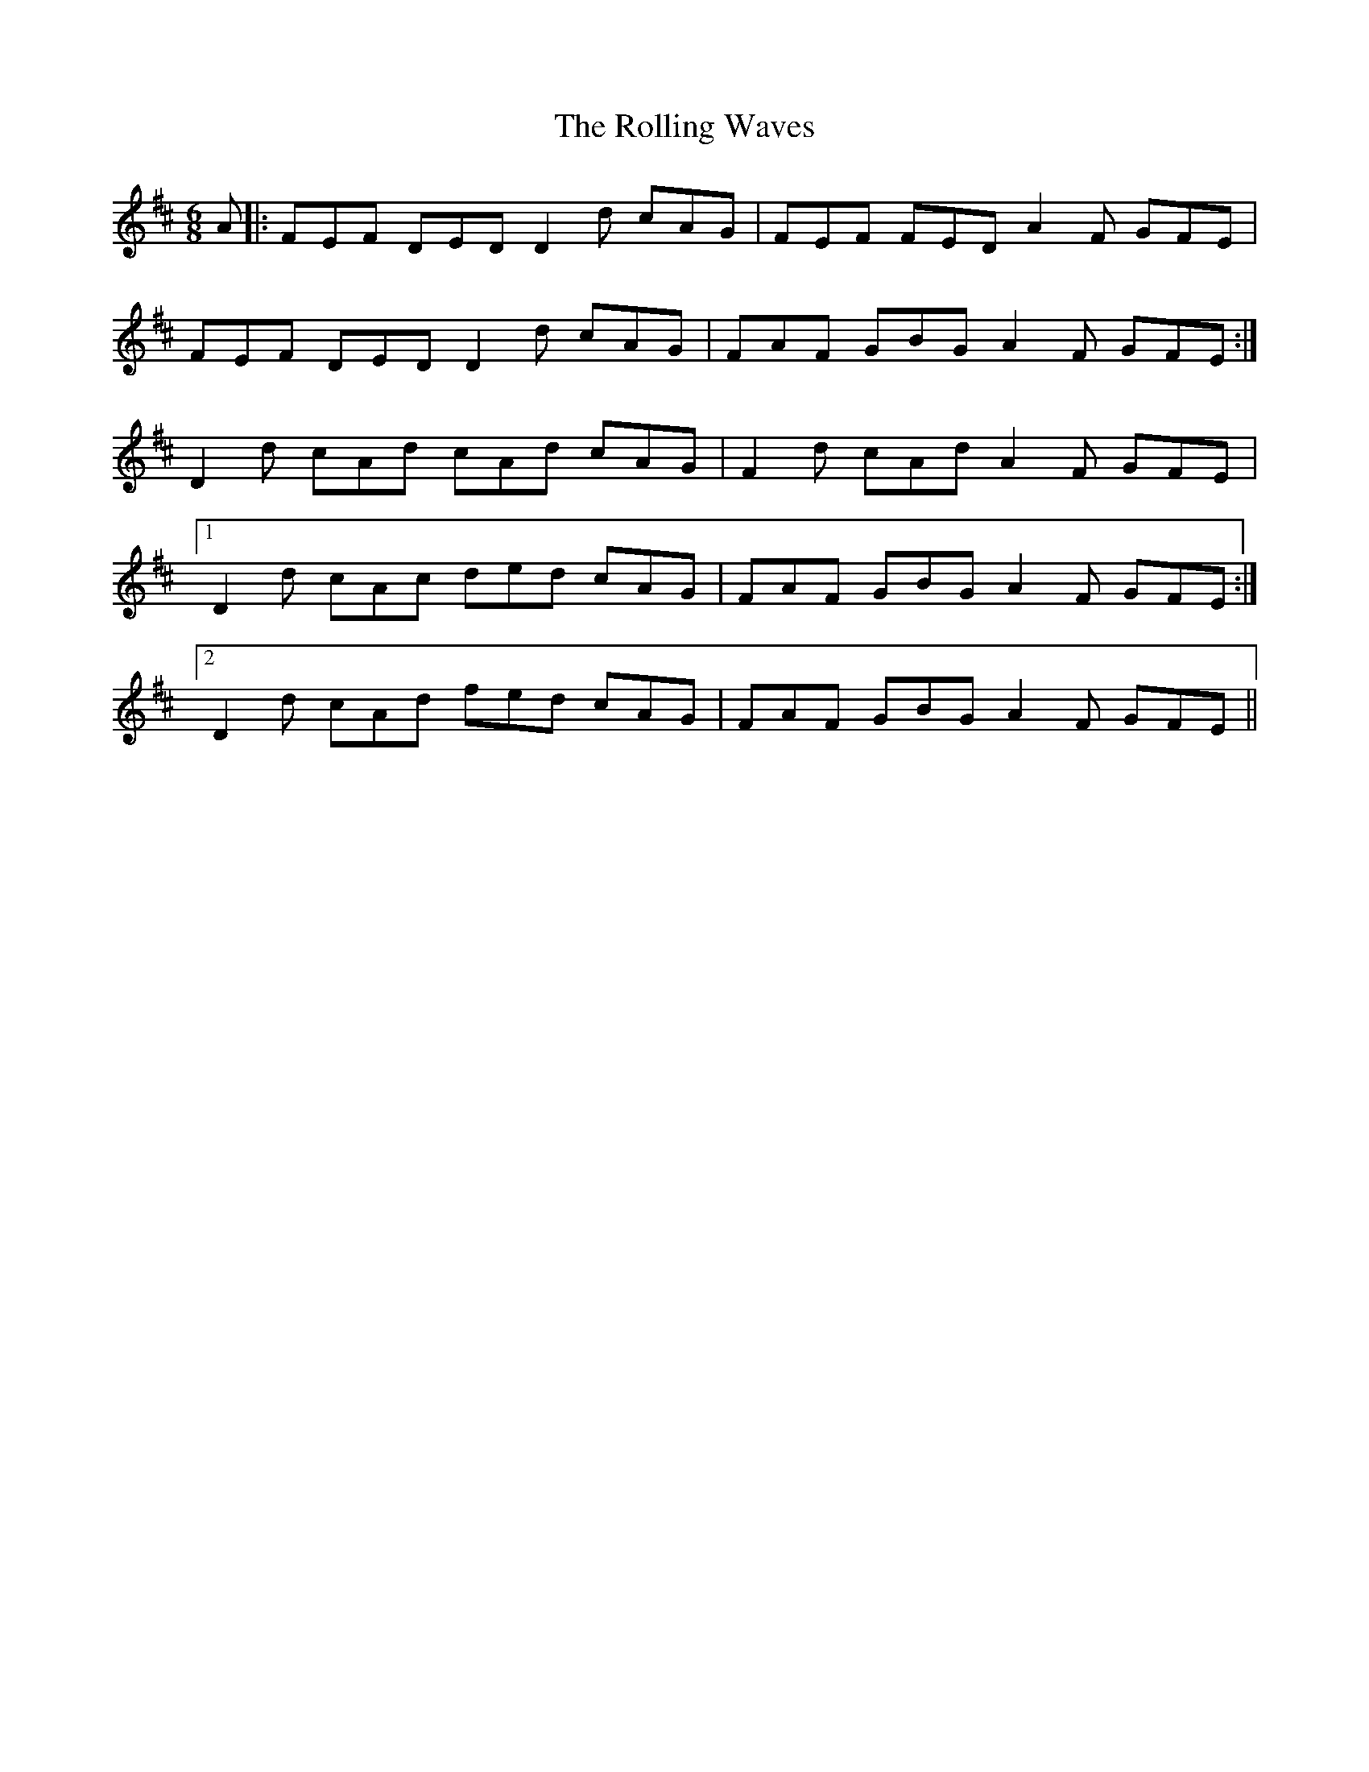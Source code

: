 X: 35096
T: Rolling Waves, The
R: jig
M: 6/8
K: Dmajor
A|:FEF DED D2d cAG|FEF FED A2F GFE|
FEF DED D2d cAG|FAF GBG A2F GFE:|
D2d cAd cAd cAG|F2d cAd A2F GFE|
[1D2d cAc ded cAG|FAF GBG A2F GFE:|
[2D2d cAd fed cAG|FAF GBG A2F GFE||

